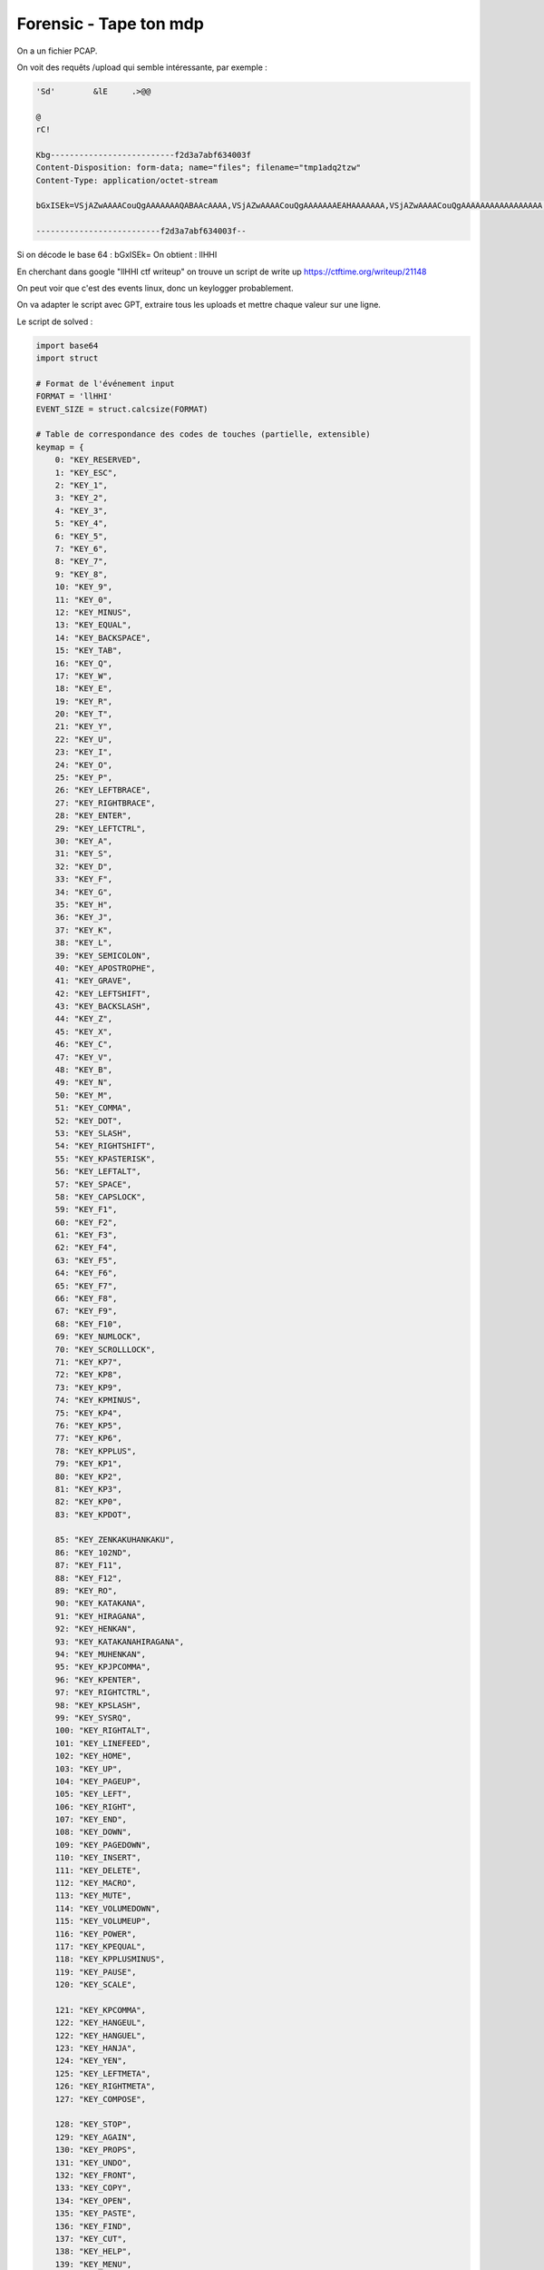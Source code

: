 
Forensic - Tape ton mdp
=========================

On a un fichier PCAP.

On voit des requêts /upload qui semble intéressante, par exemple : 

.. code-block:: console

    'Sd'	&lE	.>@@ 

    @
    rC!
    Kbg--------------------------f2d3a7abf634003f
    Content-Disposition: form-data; name="files"; filename="tmp1adq2tzw"
    Content-Type: application/octet-stream

    bGxISEk=VSjAZwAAAACouQgAAAAAAAQABAAcAAAA,VSjAZwAAAACouQgAAAAAAAEAHAAAAAAA,VSjAZwAAAACouQgAAAAAAAAAAAAAAAAA,VyjAZwAAAACgAQkAAAAAAAQABADbAAAA,VyjAZwAAAACgAQkAAAAAAAEAfQABAAAA,VyjAZwAAAACgAQkAAAAAAAAAAAAAAAAA,VyjAZwAAAACcQgsAAAAAAAQABADbAAAA,VyjAZwAAAACcQgsAAAAAAAEAfQAAAAAA,VyjAZwAAAACcQgsAAAAAAAAAAAAAAAAA,VyjAZwAAAABTRgsAAAAAAAQABAA4AAAA,VyjAZwAAAABTRgsAAAAAAAEAOAABAAAA,VyjAZwAAAABTRgsAAAAAAAAAAAAAAAAA,VyjAZwAAAACiSgsAAAAAAAQABAA7AAAA,VyjAZwAAAACiSgsAAAAAAAEAOwABAAAA,VyjAZwAAAACiSgsAAAAAAAAAAAAAAAAA,VyjAZwAAAAAUUwsAAAAAAAQABAA4AAAA,VyjAZwAAAAAUUwsAAAAAAAEAOAAAAAAA,VyjAZwAAAAAUUwsAAAAAAAAAAAAAAAAA,VyjAZwAAAAAgWwsAAAAAAAQABAA7AAAA,VyjAZwAAAAAgWwsAAAAAAAEAOwAAAAAA,VyjAZwAAAAAgWwsAAAAAAAAAAAAAAAAA,WCjAZwAAAAByXQwAAAAAAAQABAAhAAAA,WCjAZwAAAAByXQwAAAAAAAEAIQABAAAA,WCjAZwAAAAByXQwAAAAAAAAAAAAAAAAA,WCjAZwAAAACF2A0AAAAAAAQABAAhAAAA,WCjAZwAAAACF2A0AAAAAAAEAIQAAAAAA,WCjAZwAAAACF2A0AAAAAAAAAAAAAAAAA,WCjAZwAAAAAv5g0AAAAAAAQABAAXAAAA,WCjAZwAAAAAv5g0AAAAAAAEAFwABAAAA,WCjAZwAAAAAv5g0AAAAAAAAAAAAAAAAA,WSjAZwAAAAAvPgAAAAAAAAQABAAXAAAA,WSjAZwAAAAAvPgAAAAAAAAEAFwAAAAAA,WSjAZwAAAAAvPgAAAAAAAAAAAAAAAAAA,WijAZwAAAABi+gMAAAAAAAQABADNAAAA,WijAZwAAAABi+gMAAAAAAAEAagABAAAA,WijAZwAAAABi+gMAAAAAAAAAAAAAAAAA,WijAZwAAAADwCQYAAAAAAAQABADNAAAA,WijAZwAAAADwCQYAAAAAAAEAagAAAAAA,WijAZwAAAADwCQYAAAAAAAAAAAAAAAAA,XCjAZwAAAADBqQAAAAAAAAQABAAcAAAA,XCjAZwAAAADBqQAAAAAAAAEAHAABAAAA,XCjAZwAAAADBqQAAAAAAAAAAAAAAAAAA,XCjAZwAAAAAIRwIAAAAAAAQABAAcAAAA,XCjAZwAAAAAIRwIAAAAAAAEAHAAAAAAA,XCjAZwAAAAAIRwIAAAAAAAAAAAAAAAAA,YCjAZwAAAAClPwcAAAAAAAQABAAqAAAA,YCjAZwAAAAClPwcAAAAAAAEAKgABAAAA,YCjAZwAAAAClPwcAAAAAAAAAAAAAAAAA,YCjAZwAAAADUkwkAAAAAAAQABAAQAAAA,YCjAZwAAAADUkwkAAAAAAAEAEAABAAAA,YCjAZwAAAADUkwkAAAAAAAAAAAAAAAAA,YCjAZwAAAABhoQoAAAAAAAQABAAqAAAA,YCjAZwAAAABhoQoAAAAAAAEAKgAAAAAA,YCjAZwAAAABhoQoAAAAAAAAAAAAAAAAA,YCjAZwAAAABZ1gsAAAAAAAQABAATAAAA,YCjAZwAAAABZ1gsAAAAAAAEAEwABAAAA,YCjAZwAAAABZ1gsAAAAAAAAAAAAAAAAA,YCjAZwAAAACA4gsAAAAAAAQABAAQAAAA,YCjAZwAAAACA4gsAAAAAAAEAEAAAAAAA,YCjAZwAAAACA4gsAAAAAAAAAAAAAAAAA,YCjAZwAAAACiYw0AAAAAAAQABAATAAAA,YCjAZwAAAACiYw0AAAAAAAEAEwAAAAAA,

    --------------------------f2d3a7abf634003f--

Si on décode le base 64 : bGxISEk= 
On obtient : llHHI

En cherchant dans google "llHHI ctf writeup" on trouve un script de write up https://ctftime.org/writeup/21148

On peut voir que c'est des events linux, donc un keylogger probablement. 

On va adapter le script avec GPT, extraire tous les uploads et mettre chaque valeur sur une ligne.

Le script de solved : 

.. code-block:: python

    import base64
    import struct

    # Format de l'événement input
    FORMAT = 'llHHI'
    EVENT_SIZE = struct.calcsize(FORMAT)

    # Table de correspondance des codes de touches (partielle, extensible)
    keymap = {
        0: "KEY_RESERVED",
        1: "KEY_ESC",
        2: "KEY_1",
        3: "KEY_2",
        4: "KEY_3",
        5: "KEY_4",
        6: "KEY_5",
        7: "KEY_6",
        8: "KEY_7",
        9: "KEY_8",
        10: "KEY_9",
        11: "KEY_0",
        12: "KEY_MINUS",
        13: "KEY_EQUAL",
        14: "KEY_BACKSPACE",
        15: "KEY_TAB",
        16: "KEY_Q",
        17: "KEY_W",
        18: "KEY_E",
        19: "KEY_R",
        20: "KEY_T",
        21: "KEY_Y",
        22: "KEY_U",
        23: "KEY_I",
        24: "KEY_O",
        25: "KEY_P",
        26: "KEY_LEFTBRACE",
        27: "KEY_RIGHTBRACE",
        28: "KEY_ENTER",
        29: "KEY_LEFTCTRL",
        30: "KEY_A",
        31: "KEY_S",
        32: "KEY_D",
        33: "KEY_F",
        34: "KEY_G",
        35: "KEY_H",
        36: "KEY_J",
        37: "KEY_K",
        38: "KEY_L",
        39: "KEY_SEMICOLON",
        40: "KEY_APOSTROPHE",
        41: "KEY_GRAVE",
        42: "KEY_LEFTSHIFT",
        43: "KEY_BACKSLASH",
        44: "KEY_Z",
        45: "KEY_X",
        46: "KEY_C",
        47: "KEY_V",
        48: "KEY_B",
        49: "KEY_N",
        50: "KEY_M",
        51: "KEY_COMMA",
        52: "KEY_DOT",
        53: "KEY_SLASH",
        54: "KEY_RIGHTSHIFT",
        55: "KEY_KPASTERISK",
        56: "KEY_LEFTALT",
        57: "KEY_SPACE",
        58: "KEY_CAPSLOCK",
        59: "KEY_F1",
        60: "KEY_F2",
        61: "KEY_F3",
        62: "KEY_F4",
        63: "KEY_F5",
        64: "KEY_F6",
        65: "KEY_F7",
        66: "KEY_F8",
        67: "KEY_F9",
        68: "KEY_F10",
        69: "KEY_NUMLOCK",
        70: "KEY_SCROLLLOCK",
        71: "KEY_KP7",
        72: "KEY_KP8",
        73: "KEY_KP9",
        74: "KEY_KPMINUS",
        75: "KEY_KP4",
        76: "KEY_KP5",
        77: "KEY_KP6",
        78: "KEY_KPPLUS",
        79: "KEY_KP1",
        80: "KEY_KP2",
        81: "KEY_KP3",
        82: "KEY_KP0",
        83: "KEY_KPDOT",

        85: "KEY_ZENKAKUHANKAKU",
        86: "KEY_102ND",
        87: "KEY_F11",
        88: "KEY_F12",
        89: "KEY_RO",
        90: "KEY_KATAKANA",
        91: "KEY_HIRAGANA",
        92: "KEY_HENKAN",
        93: "KEY_KATAKANAHIRAGANA",
        94: "KEY_MUHENKAN",
        95: "KEY_KPJPCOMMA",
        96: "KEY_KPENTER",
        97: "KEY_RIGHTCTRL",
        98: "KEY_KPSLASH",
        99: "KEY_SYSRQ",
        100: "KEY_RIGHTALT",
        101: "KEY_LINEFEED",
        102: "KEY_HOME",
        103: "KEY_UP",
        104: "KEY_PAGEUP",
        105: "KEY_LEFT",
        106: "KEY_RIGHT",
        107: "KEY_END",
        108: "KEY_DOWN",
        109: "KEY_PAGEDOWN",
        110: "KEY_INSERT",
        111: "KEY_DELETE",
        112: "KEY_MACRO",
        113: "KEY_MUTE",
        114: "KEY_VOLUMEDOWN",
        115: "KEY_VOLUMEUP",
        116: "KEY_POWER",
        117: "KEY_KPEQUAL",
        118: "KEY_KPPLUSMINUS",
        119: "KEY_PAUSE",
        120: "KEY_SCALE",

        121: "KEY_KPCOMMA",
        122: "KEY_HANGEUL",
        122: "KEY_HANGUEL",
        123: "KEY_HANJA",
        124: "KEY_YEN",
        125: "KEY_LEFTMETA",
        126: "KEY_RIGHTMETA",
        127: "KEY_COMPOSE",

        128: "KEY_STOP",
        129: "KEY_AGAIN",
        130: "KEY_PROPS",
        131: "KEY_UNDO",
        132: "KEY_FRONT",
        133: "KEY_COPY",
        134: "KEY_OPEN",
        135: "KEY_PASTE",
        136: "KEY_FIND",
        137: "KEY_CUT",
        138: "KEY_HELP",
        139: "KEY_MENU",
        140: "KEY_CALC",
        141: "KEY_SETUP",
        142: "KEY_SLEEP",
        143: "KEY_WAKEUP",
        144: "KEY_FILE",
        145: "KEY_SENDFILE",
        146: "KEY_DELETEFILE",
        147: "KEY_XFER",
        148: "KEY_PROG1",
        149: "KEY_PROG2",
        150: "KEY_WWW",
        151: "KEY_MSDOS",
        152: "KEY_COFFEE",
        152: "KEY_SCREENLOCK",
        153: "KEY_ROTATE_DISPLAY",
        153: "KEY_DIRECTION",
        154: "KEY_CYCLEWINDOWS",
        155: "KEY_MAIL",
        156: "KEY_BOOKMARKS",
        157: "KEY_COMPUTER",
        158: "KEY_BACK",
        159: "KEY_FORWARD",
        160: "KEY_CLOSECD",
        161: "KEY_EJECTCD",
        162: "KEY_EJECTCLOSECD",
        163: "KEY_NEXTSONG",
        164: "KEY_PLAYPAUSE",
        165: "KEY_PREVIOUSSONG",
        166: "KEY_STOPCD",
        167: "KEY_RECORD",
        168: "KEY_REWIND",
        169: "KEY_PHONE",
        170: "KEY_ISO",
        171: "KEY_CONFIG",
        172: "KEY_HOMEPAGE",
        173: "KEY_REFRESH",
        174: "KEY_EXIT",
        175: "KEY_MOVE",
        176: "KEY_EDIT",
        177: "KEY_SCROLLUP",
        178: "KEY_SCROLLDOWN",
        179: "KEY_KPLEFTPAREN",
        180: "KEY_KPRIGHTPAREN",
        181: "KEY_NEW",
        182: "KEY_REDO",

        183: "KEY_F13",
        184: "KEY_F14",
        185: "KEY_F15",
        186: "KEY_F16",
        187: "KEY_F17",
        188: "KEY_F18",
        189: "KEY_F19",
        190: "KEY_F20",
        191: "KEY_F21",
        192: "KEY_F22",
        193: "KEY_F23",
        194: "KEY_F24",

        200: "KEY_PLAYCD",
        201: "KEY_PAUSECD",
        202: "KEY_PROG3",
        203: "KEY_PROG4",
        204: "KEY_DASHBOARD",
        205: "KEY_SUSPEND",
        206: "KEY_CLOSE",
        207: "KEY_PLAY",
        208: "KEY_FASTFORWARD",
        209: "KEY_BASSBOOST",
        210: "KEY_PRINT",
        211: "KEY_HP",
        212: "KEY_CAMERA",
        213: "KEY_SOUND",
        214: "KEY_QUESTION",
        215: "KEY_EMAIL",
        216: "KEY_CHAT",
        217: "KEY_SEARCH",
        218: "KEY_CONNECT",
        219: "KEY_FINANCE",
        220: "KEY_SPORT",
        221: "KEY_SHOP",
        222: "KEY_ALTERASE",
        223: "KEY_CANCEL",
        224: "KEY_BRIGHTNESSDOWN",
        225: "KEY_BRIGHTNESSUP",
        226: "KEY_MEDIA",

        227: "KEY_SWITCHVIDEOMODE",
        228: "KEY_KBDILLUMTOGGLE",
        229: "KEY_KBDILLUMDOWN",
        230: "KEY_KBDILLUMUP",

        231: "KEY_SEND",
        232: "KEY_REPLY",
        233: "KEY_FORWARDMAIL",
        234: "KEY_SAVE",
        235: "KEY_DOCUMENTS",

        236: "KEY_BATTERY",

        237: "KEY_BLUETOOTH",
        238: "KEY_WLAN",
        239: "KEY_UWB",

        240: "KEY_UNKNOWN",

        241: "KEY_VIDEO_NEXT",
        242: "KEY_VIDEO_PREV",
        243: "KEY_BRIGHTNESS_CYCLE",
        244: "KEY_BRIGHTNESS_AUTO",
        244: "KEY_BRIGHTNESS_ZERO",
        245: "KEY_DISPLAY_OFF",

        246: "KEY_WWAN",
        246: "KEY_WIMAX",
        247: "KEY_RFKILL",

        248: "KEY_MICMUTE"
    }

    print("Horodatage (s)       | Touche            | Action")
    print("----------------------|--------------------|--------")

    try:
        with open("test.txt", "r") as f:
            for line in f:
                b64 = line.strip()
                if not b64:
                    continue

                try:
                    raw = base64.b64decode(b64)
                    if len(raw) != EVENT_SIZE:
                        print(f"❌ Mauvaise taille pour : {b64}")
                        continue

                    tv_sec, tv_usec, type_, code, value = struct.unpack(FORMAT, raw)

                    if type_ != 1:
                        continue  # On garde uniquement les événements clavier

                    key_name = keymap.get(code, f"KEY_UNKNOWN({code})")
                    action = {0: "RELEASE", 1: "PRESS", 2: "REPEAT"}.get(value, f"UNKNOWN({value})")

                    print(f"{tv_sec}.{tv_usec:06d} | {key_name:<18} | {action}")

                except Exception as e:
                    print(f"⚠️ Erreur lors du décodage : {e} pour {b64}")

    except FileNotFoundError:
        print("❌ Fichier 'test.txt' introuvable.")
    except Exception as e:
        print(f"❌ Erreur générale : {e}")


Résultat (extrait) : 

1740646558.231725 | KEY_4              | PRESS
1740646558.357323 | KEY_4              | RELEASE
1740646558.395849 | KEY_0              | PRESS
1740646558.503405 | KEY_4              | PRESS
1740646558.509441 | KEY_0              | RELEASE
1740646558.609730 | KEY_4              | RELEASE
1740646559.162719 | KEY_C              | PRESS
1740646559.265382 | KEY_C              | RELEASE
1740646559.273450 | KEY_T              | PRESS
1740646559.378716 | KEY_T              | RELEASE
1740646559.455071 | KEY_F              | PRESS
1740646559.566434 | KEY_F              | RELEASE
1740646559.749002 | KEY_LEFTSHIFT      | RELEASE
1740646560.024234 | KEY_RIGHTALT       | PRESS
1740646560.274442 | KEY_RIGHTALT       | REPEAT
1740646560.307499 | KEY_RIGHTALT       | REPEAT
1740646560.340538 | KEY_RIGHTALT       | REPEAT
1740646560.373594 | KEY_RIGHTALT       | REPEAT
1740646560.385441 | KEY_4              | PRESS
1740646560.484666 | KEY_4              | RELEASE
1740646560.664530 | KEY_RIGHTALT       | RELEASE
1740646561.460380 | KEY_K              | PRESS
1740646561.568184 | KEY_K              | RELEASE
1740646561.656600 | KEY_LEFTSHIFT      | PRESS
1740646561.906810 | KEY_LEFTSHIFT      | REPEAT
1740646561.939831 | KEY_LEFTSHIFT      | REPEAT
1740646561.972870 | KEY_LEFTSHIFT      | REPEAT
1740646561.999214 | KEY_3              | PRESS
1740646562.112114 | KEY_3              | RELEASE
1740646562.123711 | KEY_LEFTSHIFT      | RELEASE
1740646562.322997 | KEY_Y              | PRESS
1740646562.434651 | KEY_Y              | RELEASE
1740646563.349943 | KEY_L              | PRESS
1740646563.447529 | KEY_L              | RELEASE
1740646563.667490 | KEY_LEFTSHIFT      | PRESS
1740646563.836440 | KEY_0              | PRESS
1740646563.930870 | KEY_0              | RELEASE
1740646563.976311 | KEY_LEFTSHIFT      | RELEASE
1740646565.056828 | KEY_G              | PRESS
1740646565.174532 | KEY_G              | RELEASE
1740646565.224718 | KEY_G              | PRESS
1740646565.321751 | KEY_G              | RELEASE
1740646565.439251 | KEY_LEFTSHIFT      | PRESS
1740646565.689455 | KEY_LEFTSHIFT      | REPEAT
1740646565.722477 | KEY_LEFTSHIFT      | REPEAT
1740646565.755515 | KEY_LEFTSHIFT      | REPEAT
1740646565.788556 | KEY_LEFTSHIFT      | REPEAT
1740646565.821615 | KEY_LEFTSHIFT      | REPEAT
1740646565.825247 | KEY_3              | PRESS
1740646565.919171 | KEY_3              | RELEASE
1740646565.946478 | KEY_LEFTSHIFT      | RELEASE
1740646566.562846 | KEY_R              | PRESS
1740646566.669623 | KEY_R              | RELEASE
1740646567.437147 | KEY_8              | PRESS
1740646567.549145 | KEY_8              | RELEASE
1740646569.036172 | KEY_LEFTSHIFT      | PRESS
1740646569.286366 | KEY_LEFTSHIFT      | REPEAT
1740646569.319409 | KEY_LEFTSHIFT      | REPEAT
1740646569.352455 | KEY_LEFTSHIFT      | REPEAT
1740646569.385509 | KEY_LEFTSHIFT      | REPEAT
1740646569.418568 | KEY_LEFTSHIFT      | REPEAT
1740646569.451581 | KEY_LEFTSHIFT      | REPEAT
1740646569.484982 | KEY_LEFTSHIFT      | REPEAT
1740646569.486101 | KEY_3              | PRESS
1740646569.579554 | KEY_3              | RELEASE
1740646569.601328 | KEY_LEFTSHIFT      | RELEASE
1740646569.930968 | KEY_X              | PRESS
1740646570.026034 | KEY_X              | RELEASE
1740646570.230773 | KEY_F              | PRESS
1740646570.314498 | KEY_F              | RELEASE
1740646571.972439 | KEY_LEFTSHIFT      | PRESS
1740646572.222625 | KEY_LEFTSHIFT      | REPEAT
1740646572.255657 | KEY_LEFTSHIFT      | REPEAT
1740646572.267604 | KEY_1              | PRESS
1740646572.378373 | KEY_1              | RELEASE
1740646572.385669 | KEY_LEFTSHIFT      | RELEASE
1740646572.556651 | KEY_L              | PRESS
1740646572.661119 | KEY_L              | RELEASE
1740646572.781062 | KEY_T              | PRESS
1740646572.920582 | KEY_T              | RELEASE
1740646574.423172 | KEY_R              | PRESS
1740646574.522194 | KEY_R              | RELEASE
1740646574.772927 | KEY_LEFTSHIFT      | PRESS
1740646575.023119 | KEY_LEFTSHIFT      | REPEAT
1740646575.056148 | KEY_LEFTSHIFT      | REPEAT
1740646575.089187 | KEY_LEFTSHIFT      | REPEAT
1740646575.122232 | KEY_LEFTSHIFT      | REPEAT
1740646575.155275 | KEY_LEFTSHIFT      | REPEAT
1740646575.188320 | KEY_LEFTSHIFT      | REPEAT
1740646575.221367 | KEY_LEFTSHIFT      | REPEAT
1740646575.228611 | KEY_4              | PRESS
1740646575.343659 | KEY_4              | RELEASE
1740646575.349629 | KEY_LEFTSHIFT      | RELEASE
1740646575.603569 | KEY_T              | PRESS
1740646575.697279 | KEY_T              | RELEASE
1740646575.943457 | KEY_LEFTSHIFT      | PRESS
1740646576.160691 | KEY_1              | PRESS
1740646576.238759 | KEY_LEFTSHIFT      | RELEASE
1740646576.267248 | KEY_1              | RELEASE
1740646576.739111 | KEY_LEFTSHIFT      | PRESS
1740646576.989285 | KEY_LEFTSHIFT      | REPEAT
1740646577.022304 | KEY_LEFTSHIFT      | REPEAT
1740646577.055343 | KEY_LEFTSHIFT      | REPEAT
1740646577.088378 | KEY_LEFTSHIFT      | REPEAT
1740646577.121426 | KEY_LEFTSHIFT      | REPEAT
1740646577.154446 | KEY_LEFTSHIFT      | REPEAT
1740646577.187481 | KEY_LEFTSHIFT      | REPEAT
1740646577.204796 | KEY_0              | PRESS
1740646577.303790 | KEY_0              | RELEASE
1740646577.365241 | KEY_LEFTSHIFT      | RELEASE
1740646577.819781 | KEY_N              | PRESS
1740646577.918344 | KEY_N              | RELEASE


On obtient alors le flag : **404CTF{k3yl0gg3r_3xf1ltr4t10n}**